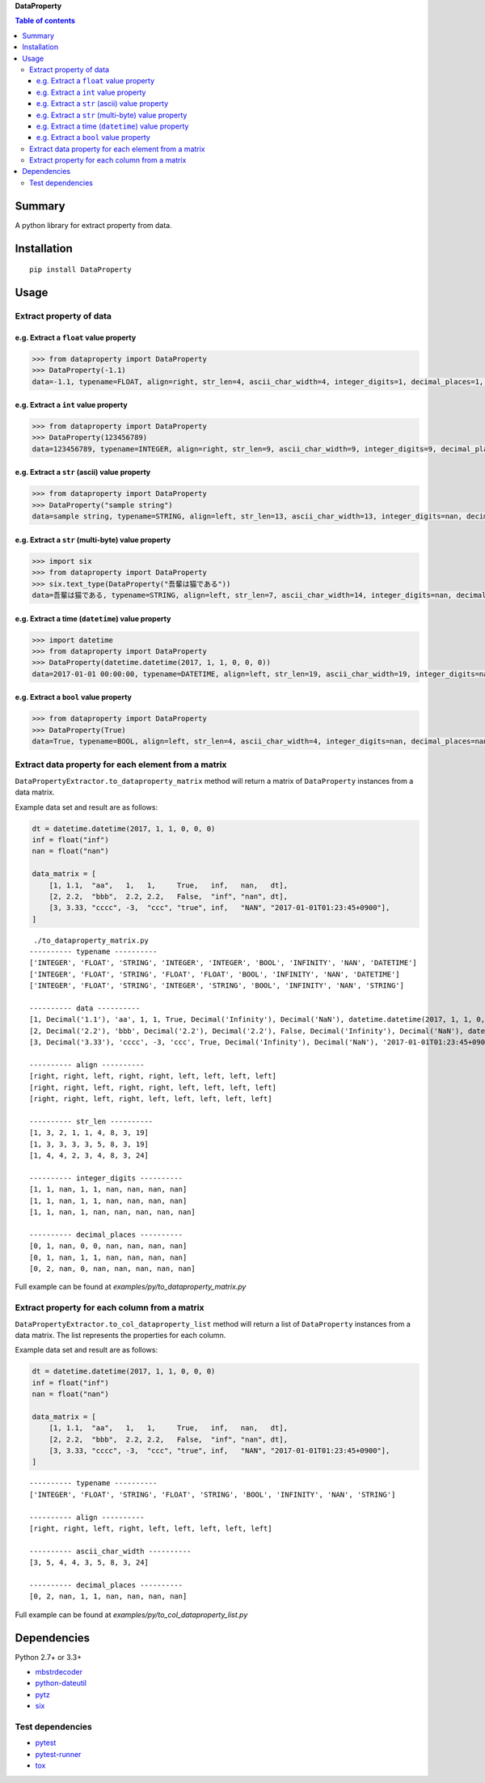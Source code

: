 **DataProperty**

.. image:: https://badge.fury.io/py/DataProperty.svg
    :target: https://badge.fury.io/py/DataProperty

.. image:: https://img.shields.io/pypi/pyversions/DataProperty.svg
   :target: https://pypi.python.org/pypi/DataProperty

.. image:: https://img.shields.io/travis/thombashi/DataProperty/master.svg?label=Linux
    :target: https://travis-ci.org/thombashi/DataProperty

.. image:: https://img.shields.io/appveyor/ci/thombashi/dataproperty/master.svg?label=Windows
    :target: https://ci.appveyor.com/project/thombashi/dataproperty

.. image:: https://coveralls.io/repos/github/thombashi/DataProperty/badge.svg?branch=master
    :target: https://coveralls.io/github/thombashi/DataProperty?branch=master

    
.. contents:: Table of contents
   :backlinks: top
   :local:


Summary
=======
A python library for extract property from data.


Installation
============

::

    pip install DataProperty


Usage
=====

Extract property of data
------------------------

e.g. Extract a ``float`` value property
~~~~~~~~~~~~~~~~~~~~~~~~~~~~~~~~~~~~~~~~~~~~~~~~~~

.. code:: python

    >>> from dataproperty import DataProperty
    >>> DataProperty(-1.1)
    data=-1.1, typename=FLOAT, align=right, str_len=4, ascii_char_width=4, integer_digits=1, decimal_places=1, additional_format_len=1


e.g. Extract a ``int`` value property
~~~~~~~~~~~~~~~~~~~~~~~~~~~~~~~~~~~~~~~~~~~~~~~~~~

.. code:: python

    >>> from dataproperty import DataProperty
    >>> DataProperty(123456789)
    data=123456789, typename=INTEGER, align=right, str_len=9, ascii_char_width=9, integer_digits=9, decimal_places=0, additional_format_len=0

e.g. Extract a ``str`` (ascii) value property
~~~~~~~~~~~~~~~~~~~~~~~~~~~~~~~~~~~~~~~~~~~~~~~~~~

.. code:: python

    >>> from dataproperty import DataProperty
    >>> DataProperty("sample string")
    data=sample string, typename=STRING, align=left, str_len=13, ascii_char_width=13, integer_digits=nan, decimal_places=nan, additional_format_len=0

e.g. Extract a ``str`` (multi-byte) value property
~~~~~~~~~~~~~~~~~~~~~~~~~~~~~~~~~~~~~~~~~~~~~~~~~~

.. code:: python

    >>> import six
    >>> from dataproperty import DataProperty
    >>> six.text_type(DataProperty("吾輩は猫である"))
    data=吾輩は猫である, typename=STRING, align=left, str_len=7, ascii_char_width=14, integer_digits=nan, decimal_places=nan, additional_format_len=0

::

e.g. Extract a time (``datetime``) value property
~~~~~~~~~~~~~~~~~~~~~~~~~~~~~~~~~~~~~~~~~~~~~~~~~~~~~~~~~~~

.. code:: python

    >>> import datetime
    >>> from dataproperty import DataProperty
    >>> DataProperty(datetime.datetime(2017, 1, 1, 0, 0, 0))
    data=2017-01-01 00:00:00, typename=DATETIME, align=left, str_len=19, ascii_char_width=19, integer_digits=nan, decimal_places=nan, additional_format_len=0

e.g. Extract a ``bool`` value property
~~~~~~~~~~~~~~~~~~~~~~~~~~~~~~~~~~~~~~~~~~~~~~~~~~

.. code:: python

    >>> from dataproperty import DataProperty
    >>> DataProperty(True)
    data=True, typename=BOOL, align=left, str_len=4, ascii_char_width=4, integer_digits=nan, decimal_places=nan, additional_format_len=0


Extract data property for each element from a matrix
----------------------------------------------------
``DataPropertyExtractor.to_dataproperty_matrix`` method will return a matrix of ``DataProperty`` instances from a data matrix. 

Example data set and result are as follows:

.. code:: python

    dt = datetime.datetime(2017, 1, 1, 0, 0, 0)
    inf = float("inf")
    nan = float("nan")

    data_matrix = [
        [1, 1.1,  "aa",   1,   1,     True,   inf,   nan,   dt],
        [2, 2.2,  "bbb",  2.2, 2.2,   False,  "inf", "nan", dt],
        [3, 3.33, "cccc", -3,  "ccc", "true", inf,   "NAN", "2017-01-01T01:23:45+0900"],
    ]

::

     ./to_dataproperty_matrix.py
    ---------- typename ----------
    ['INTEGER', 'FLOAT', 'STRING', 'INTEGER', 'INTEGER', 'BOOL', 'INFINITY', 'NAN', 'DATETIME']
    ['INTEGER', 'FLOAT', 'STRING', 'FLOAT', 'FLOAT', 'BOOL', 'INFINITY', 'NAN', 'DATETIME']
    ['INTEGER', 'FLOAT', 'STRING', 'INTEGER', 'STRING', 'BOOL', 'INFINITY', 'NAN', 'STRING']

    ---------- data ----------
    [1, Decimal('1.1'), 'aa', 1, 1, True, Decimal('Infinity'), Decimal('NaN'), datetime.datetime(2017, 1, 1, 0, 0)]
    [2, Decimal('2.2'), 'bbb', Decimal('2.2'), Decimal('2.2'), False, Decimal('Infinity'), Decimal('NaN'), datetime.datetime(2017, 1, 1, 0, 0)]
    [3, Decimal('3.33'), 'cccc', -3, 'ccc', True, Decimal('Infinity'), Decimal('NaN'), '2017-01-01T01:23:45+0900']

    ---------- align ----------
    [right, right, left, right, right, left, left, left, left]
    [right, right, left, right, right, left, left, left, left]
    [right, right, left, right, left, left, left, left, left]

    ---------- str_len ----------
    [1, 3, 2, 1, 1, 4, 8, 3, 19]
    [1, 3, 3, 3, 3, 5, 8, 3, 19]
    [1, 4, 4, 2, 3, 4, 8, 3, 24]

    ---------- integer_digits ----------
    [1, 1, nan, 1, 1, nan, nan, nan, nan]
    [1, 1, nan, 1, 1, nan, nan, nan, nan]
    [1, 1, nan, 1, nan, nan, nan, nan, nan]

    ---------- decimal_places ----------
    [0, 1, nan, 0, 0, nan, nan, nan, nan]
    [0, 1, nan, 1, 1, nan, nan, nan, nan]
    [0, 2, nan, 0, nan, nan, nan, nan, nan]

Full example can be found at *examples/py/to_dataproperty_matrix.py*


Extract property for each column from a matrix
------------------------------------------------------
``DataPropertyExtractor.to_col_dataproperty_list`` method will return a list of ``DataProperty`` instances from a data matrix. The list represents the properties for each column.

Example data set and result are as follows:

.. code:: python

    dt = datetime.datetime(2017, 1, 1, 0, 0, 0)
    inf = float("inf")
    nan = float("nan")

    data_matrix = [
        [1, 1.1,  "aa",   1,   1,     True,   inf,   nan,   dt],
        [2, 2.2,  "bbb",  2.2, 2.2,   False,  "inf", "nan", dt],
        [3, 3.33, "cccc", -3,  "ccc", "true", inf,   "NAN", "2017-01-01T01:23:45+0900"],
    ]

::

    ---------- typename ----------
    ['INTEGER', 'FLOAT', 'STRING', 'FLOAT', 'STRING', 'BOOL', 'INFINITY', 'NAN', 'STRING']

    ---------- align ----------
    [right, right, left, right, left, left, left, left, left]

    ---------- ascii_char_width ----------
    [3, 5, 4, 4, 3, 5, 8, 3, 24]

    ---------- decimal_places ----------
    [0, 2, nan, 1, 1, nan, nan, nan, nan]

Full example can be found at *examples/py/to_col_dataproperty_list.py*


Dependencies
============

Python 2.7+ or 3.3+

- `mbstrdecoder <https://github.com/thombashi/mbstrdecoder>`__
- `python-dateutil <https://dateutil.readthedocs.io/en/stable/>`__
- `pytz <https://pypi.python.org/pypi/pytz/>`__
- `six <https://pypi.python.org/pypi/six/>`__

Test dependencies
-----------------

-  `pytest <https://pypi.python.org/pypi/pytest>`__
-  `pytest-runner <https://pypi.python.org/pypi/pytest-runner>`__
-  `tox <https://pypi.python.org/pypi/tox>`__
